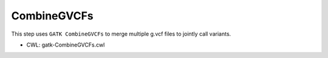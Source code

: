 ============
CombineGVCFs
============

This step uses ``GATK CombineGVCFs`` to merge multiple g.vcf files to jointly call variants.

* CWL: gatk-CombineGVCFs.cwl

